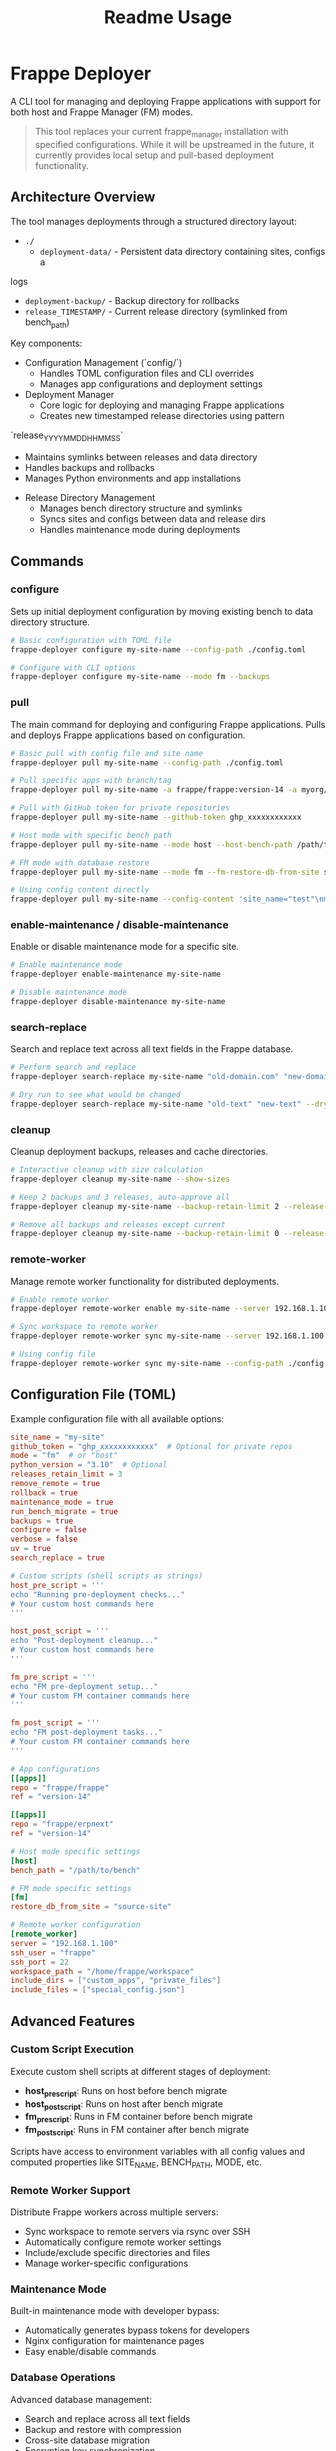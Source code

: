#+title: Readme Usage

* Frappe Deployer
A CLI tool for managing and deploying Frappe applications with support for both host and Frappe Manager (FM) modes.

#+begin_quote
This tool replaces your current frappe_manager installation with specified configurations. While it will be upstreamed in the future, it currently provides local setup and pull-based deployment functionality.
#+end_quote

** Architecture Overview
 The tool manages deployments through a structured directory layout:

 - ~./~
   - ~deployment-data/~ - Persistent data directory containing sites, configs a
 logs
   - ~deployment-backup/~ - Backup directory for rollbacks
   - ~release_TIMESTAMP/~ - Current release directory (symlinked from bench_path)

 Key components:

 - Configuration Management (`config/`)
   - Handles TOML configuration files and CLI overrides
   - Manages app configurations and deployment settings

 - Deployment Manager
   - Core logic for deploying and managing Frappe applications
   - Creates new timestamped release directories using pattern
 `release_YYYYMMDD_HHMMSS`
   - Maintains symlinks between releases and data directory
   - Handles backups and rollbacks
   - Manages Python environments and app installations

 - Release Directory Management
   - Manages bench directory structure and symlinks
   - Syncs sites and configs between data and release dirs
   - Handles maintenance mode during deployments

** Commands

*** configure
Sets up initial deployment configuration by moving existing bench to data directory structure.

#+begin_src bash
# Basic configuration with TOML file
frappe-deployer configure my-site-name --config-path ./config.toml

# Configure with CLI options
frappe-deployer configure my-site-name --mode fm --backups
#+end_src

*** pull
The main command for deploying and configuring Frappe applications.
Pulls and deploys Frappe applications based on configuration.

#+begin_src bash
# Basic pull with config file and site name
frappe-deployer pull my-site-name --config-path ./config.toml

# Pull specific apps with branch/tag
frappe-deployer pull my-site-name -a frappe/frappe:version-14 -a myorg/custom_app:main

# Pull with GitHub token for private repositories
frappe-deployer pull my-site-name --github-token ghp_xxxxxxxxxxxx

# Host mode with specific bench path
frappe-deployer pull my-site-name --mode host --host-bench-path /path/to/bench

# FM mode with database restore
frappe-deployer pull my-site-name --mode fm --fm-restore-db-from-site source-site

# Using config content directly
frappe-deployer pull my-site-name --config-content 'site_name="test"\nmode="fm"\n[[apps]]\nrepo="frappe/frappe"'
#+end_src

*** enable-maintenance / disable-maintenance
Enable or disable maintenance mode for a specific site.

#+begin_src bash
# Enable maintenance mode
frappe-deployer enable-maintenance my-site-name

# Disable maintenance mode  
frappe-deployer disable-maintenance my-site-name
#+end_src

*** search-replace
Search and replace text across all text fields in the Frappe database.

#+begin_src bash
# Perform search and replace
frappe-deployer search-replace my-site-name "old-domain.com" "new-domain.com"

# Dry run to see what would be changed
frappe-deployer search-replace my-site-name "old-text" "new-text" --dry-run
#+end_src

*** cleanup
Cleanup deployment backups, releases and cache directories.

#+begin_src bash
# Interactive cleanup with size calculation
frappe-deployer cleanup my-site-name --show-sizes

# Keep 2 backups and 3 releases, auto-approve all
frappe-deployer cleanup my-site-name --backup-retain-limit 2 --release-retain-limit 3 --yes

# Remove all backups and releases except current
frappe-deployer cleanup my-site-name --backup-retain-limit 0 --release-retain-limit 0
#+end_src

*** remote-worker
Manage remote worker functionality for distributed deployments.

#+begin_src bash
# Enable remote worker
frappe-deployer remote-worker enable my-site-name --server 192.168.1.100 --ssh-user frappe

# Sync workspace to remote worker
frappe-deployer remote-worker sync my-site-name --server 192.168.1.100 --include-dir custom_apps

# Using config file
frappe-deployer remote-worker sync my-site-name --config-path ./config.toml
#+end_src

** Configuration File (TOML)
Example configuration file with all available options:

#+begin_src toml
site_name = "my-site"
github_token = "ghp_xxxxxxxxxxxx"  # Optional for private repos
mode = "fm"  # or "host"
python_version = "3.10"  # Optional
releases_retain_limit = 3
remove_remote = true
rollback = true
maintenance_mode = true
run_bench_migrate = true
backups = true
configure = false
verbose = false
uv = true
search_replace = true

# Custom scripts (shell scripts as strings)
host_pre_script = '''
echo "Running pre-deployment checks..."
# Your custom host commands here
'''

host_post_script = '''
echo "Post-deployment cleanup..."
# Your custom host commands here
'''

fm_pre_script = '''
echo "FM pre-deployment setup..."
# Your custom FM container commands here
'''

fm_post_script = '''
echo "FM post-deployment tasks..."
# Your custom FM container commands here
'''

# App configurations
[[apps]]
repo = "frappe/frappe"
ref = "version-14"

[[apps]]
repo = "frappe/erpnext"
ref = "version-14"

# Host mode specific settings
[host]
bench_path = "/path/to/bench"

# FM mode specific settings
[fm]
restore_db_from_site = "source-site"

# Remote worker configuration
[remote_worker]
server = "192.168.1.100"
ssh_user = "frappe"
ssh_port = 22
workspace_path = "/home/frappe/workspace"
include_dirs = ["custom_apps", "private_files"]
include_files = ["special_config.json"]
#+end_src

** Advanced Features

*** Custom Script Execution
Execute custom shell scripts at different stages of deployment:

- *host_pre_script*: Runs on host before bench migrate
- *host_post_script*: Runs on host after bench migrate  
- *fm_pre_script*: Runs in FM container before bench migrate
- *fm_post_script*: Runs in FM container after bench migrate

Scripts have access to environment variables with all config values and computed properties like SITE_NAME, BENCH_PATH, MODE, etc.

*** Remote Worker Support
Distribute Frappe workers across multiple servers:

- Sync workspace to remote servers via rsync over SSH
- Automatically configure remote worker settings
- Include/exclude specific directories and files
- Manage worker-specific configurations

*** Maintenance Mode
Built-in maintenance mode with developer bypass:

- Automatically generates bypass tokens for developers
- Nginx configuration for maintenance pages
- Easy enable/disable commands

*** Database Operations
Advanced database management:

- Search and replace across all text fields
- Backup and restore with compression
- Cross-site database migration
- Encryption key synchronization

*** Cleanup and Retention
Intelligent cleanup of old releases and backups:

- Configurable retention limits
- Size calculation for storage planning
- Interactive selection of items to delete
- Protection of current releases

** Features
- Supports both host and Frappe Manager (FM) deployment modes
- Flexible configuration through TOML files, CLI options, and direct content
- GitHub integration with token support for private repositories
- Comprehensive backup and restore management with compression
- Release management with configurable retention policies
- Database migration between sites with search/replace functionality
- Python environment management with UV package manager support
- Custom script execution at multiple deployment stages
- Maintenance mode with developer bypass tokens
- Remote worker distribution and synchronization
- Interactive cleanup with size calculation and selective deletion
- Search and replace across all database text fields
- Rollback functionality for failed deployments
- Rich console output with progress indicators and timing information
- Environment variable injection for custom scripts
- Cross-platform support (Linux, macOS with platform-specific optimizations)

** Common Use Cases

*** Example Usage

**** Initial Setup (First Time)
#+begin_src bash
# Configure a new site for deployment
frappe-deployer configure my-site-name \
  --mode fm \
  --backups

# Then pull with your apps
frappe-deployer pull my-site-name \
  -a frappe/frappe:version-14 \
  -a frappe/erpnext:version-14 \
  --maintenance-mode \
  --verbose
#+end_src

**** Production Deployment with Scripts
#+begin_src bash
# Create config file with custom scripts
cat > deploy-config.toml << EOF
site_name = "production-site"
mode = "fm"
maintenance_mode = true
rollback = true
verbose = true

host_pre_script = '''
echo "Notifying team of deployment..."
curl -X POST "https://hooks.slack.com/..." -d '{"text":"Deployment starting"}'
'''

host_post_script = '''
echo "Running post-deployment tests..."
curl -f http://production-site/api/method/ping || exit 1
'''

[[apps]]
repo = "frappe/frappe"
ref = "version-15"

[[apps]]
repo = "mycompany/custom_app"
ref = "production"
EOF

# Deploy with config file
frappe-deployer pull production-site --config-path deploy-config.toml
#+end_src

**** Database Migration Between Sites
#+begin_src bash
# Migrate database from staging to production
frappe-deployer pull production-site \
  --config-path ./config.toml \
  --fm-restore-db-from-site staging-site \
  --search-replace \
  --maintenance-mode
#+end_src

**** Remote Worker Setup
#+begin_src bash
# Setup remote workers for scaling
frappe-deployer remote-worker enable my-site-name \
  --server worker1.example.com \
  --ssh-user frappe \
  --force

# Sync workspace to remote worker
frappe-deployer remote-worker sync my-site-name \
  --server worker1.example.com \
  --include-dir custom_integrations \
  --include-file worker_config.json
#+end_src

**** Cleanup and Maintenance
#+begin_src bash
# Regular cleanup - keep 3 releases and 5 backups
frappe-deployer cleanup my-site-name \
  --release-retain-limit 3 \
  --backup-retain-limit 5 \
  --show-sizes

# Emergency cleanup - remove everything except current
frappe-deployer cleanup my-site-name \
  --release-retain-limit 0 \
  --backup-retain-limit 0 \
  --yes
#+end_src

**** Search and Replace Operations
#+begin_src bash
# Change domain across entire database
frappe-deployer search-replace my-site-name \
  "old-domain.com" "new-domain.com"

# Update API endpoints (dry run first)
frappe-deployer search-replace my-site-name \
  "https://api.old.com" "https://api.new.com" \
  --dry-run
#+end_src

**** Using Configuration File
#+begin_src bash
# Basic usage with config file
frappe-deployer pull my-site-name --config-path ./config.toml

# With additional CLI overrides
frappe-deployer pull my-site-name --config-path ./config.toml --verbose --maintenance-mode
#+end_src

**** Using CLI Only (No Config File)
#+begin_src bash
# Complete setup using only CLI arguments
frappe-deployer pull my-site-name \
  --configure \
  -a frappe/frappe:version-14 \
  -a frappe/erpnext:version-14 \
  --mode fm \
  --python-version 3.10 \
  --releases-retain-limit 3 \
  --maintenance-mode \
  --verbose

# Host mode example with all CLI options
frappe-deployer pull my-site-name \
  --configure \
  -a frappe/frappe:version-14 \
  -a frappe/erpnext:version-14 \
  --mode host \
  --host-bench-path /path/to/bench \
  --python-version 3.10 \
  --github-token ghp_xxxxxxxxxxxx \
  --uv \
  --verbose

# FM mode with database restore
frappe-deployer pull my-site-name \
  --configure \
  -a frappe/frappe:version-14 \
  --mode fm \
  --fm-restore-db-from-site source-site \
  --maintenance-mode
#+end_src

**** Working with Private Repositories
#+begin_src bash
# Using GitHub token
frappe-deployer pull my-site-name \
  --configure \
  -a myorg/private-app:main \
  --github-token ghp_xxxxxxxxxxxx
#+end_src

** Best Practices
1. Always maintain a configuration file for reproducible deployments
2. Use version control for your configuration files
3. Regularly backup before major changes
4. Test deployments in a staging environment first
5. Use maintenance mode for production deployments
6. Keep release retention limits reasonable for disk space management

** Troubleshooting
- Ensure proper permissions for bench directories
- Verify GitHub token has required permissions
- Check Python version compatibility
- Enable verbose mode for detailed logs: =--verbose=
- Verify network connectivity for repository access

** Notes
- The tool supports both pip and uv package managers for Python package installation
- Backup functionality is enabled by default but can be disabled via --no-backups flag
- Configuration can be provided via TOML file, CLI options, or direct config string content
- CLI options override configuration file settings
- Supports two deployment modes: 'fm' (Frappe Manager) and 'host' mode
- Database restoration can be done either from another site or from a specified backup file
- Rich console output with progress indicators and timing information when verbose mode is enabled
- Automatic git remote cleanup available through remove_remote option

